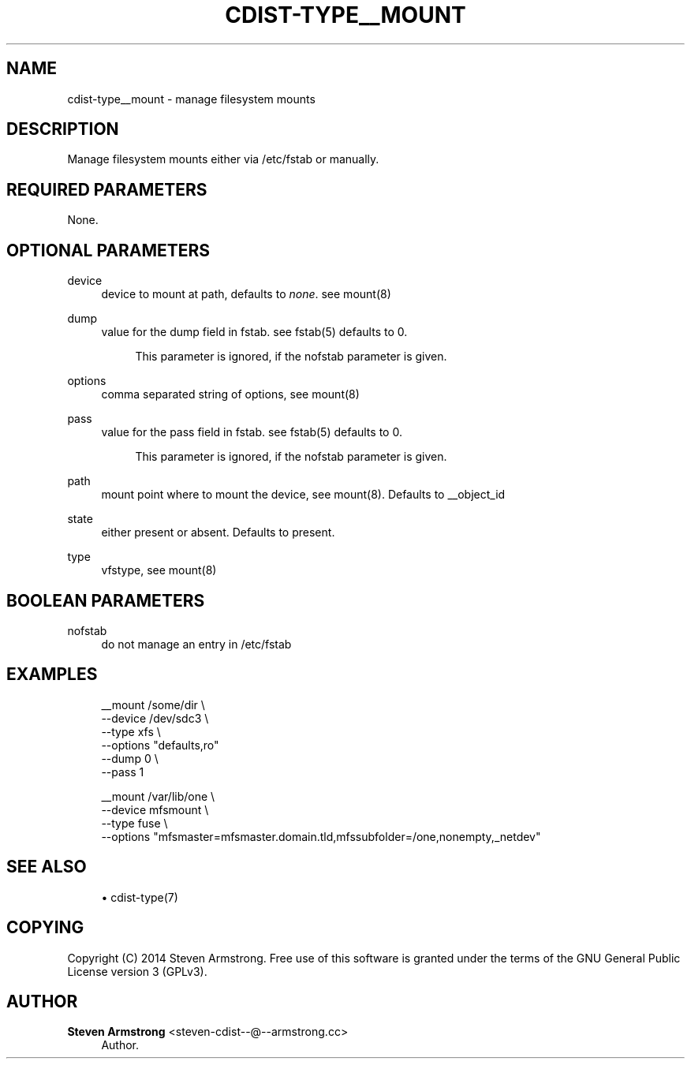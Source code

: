 '\" t
.\"     Title: cdist-type__mount
.\"    Author: Steven Armstrong <steven-cdist--@--armstrong.cc>
.\" Generator: DocBook XSL Stylesheets v1.78.1 <http://docbook.sf.net/>
.\"      Date: 06/13/2014
.\"    Manual: \ \&
.\"    Source: \ \&
.\"  Language: English
.\"
.TH "CDIST\-TYPE__MOUNT" "7" "06/13/2014" "\ \&" "\ \&"
.\" -----------------------------------------------------------------
.\" * Define some portability stuff
.\" -----------------------------------------------------------------
.\" ~~~~~~~~~~~~~~~~~~~~~~~~~~~~~~~~~~~~~~~~~~~~~~~~~~~~~~~~~~~~~~~~~
.\" http://bugs.debian.org/507673
.\" http://lists.gnu.org/archive/html/groff/2009-02/msg00013.html
.\" ~~~~~~~~~~~~~~~~~~~~~~~~~~~~~~~~~~~~~~~~~~~~~~~~~~~~~~~~~~~~~~~~~
.ie \n(.g .ds Aq \(aq
.el       .ds Aq '
.\" -----------------------------------------------------------------
.\" * set default formatting
.\" -----------------------------------------------------------------
.\" disable hyphenation
.nh
.\" disable justification (adjust text to left margin only)
.ad l
.\" -----------------------------------------------------------------
.\" * MAIN CONTENT STARTS HERE *
.\" -----------------------------------------------------------------
.SH "NAME"
cdist-type__mount \- manage filesystem mounts
.SH "DESCRIPTION"
.sp
Manage filesystem mounts either via /etc/fstab or manually\&.
.SH "REQUIRED PARAMETERS"
.sp
None\&.
.SH "OPTIONAL PARAMETERS"
.PP
device
.RS 4
device to mount at path, defaults to
\fInone\fR\&. see mount(8)
.RE
.PP
dump
.RS 4
value for the dump field in fstab\&. see fstab(5) defaults to 0\&.
.sp
.if n \{\
.RS 4
.\}
.nf
This parameter is ignored, if the nofstab parameter is given\&.
.fi
.if n \{\
.RE
.\}
.RE
.PP
options
.RS 4
comma separated string of options, see mount(8)
.RE
.PP
pass
.RS 4
value for the pass field in fstab\&. see fstab(5) defaults to 0\&.
.sp
.if n \{\
.RS 4
.\}
.nf
This parameter is ignored, if the nofstab parameter is given\&.
.fi
.if n \{\
.RE
.\}
.RE
.PP
path
.RS 4
mount point where to mount the device, see mount(8)\&. Defaults to __object_id
.RE
.PP
state
.RS 4
either present or absent\&. Defaults to present\&.
.RE
.PP
type
.RS 4
vfstype, see mount(8)
.RE
.SH "BOOLEAN PARAMETERS"
.PP
nofstab
.RS 4
do not manage an entry in /etc/fstab
.RE
.SH "EXAMPLES"
.sp
.if n \{\
.RS 4
.\}
.nf
__mount /some/dir \e
   \-\-device /dev/sdc3 \e
   \-\-type xfs \e
   \-\-options "defaults,ro"
   \-\-dump 0 \e
   \-\-pass 1

__mount /var/lib/one \e
   \-\-device mfsmount \e
   \-\-type fuse \e
   \-\-options "mfsmaster=mfsmaster\&.domain\&.tld,mfssubfolder=/one,nonempty,_netdev"
.fi
.if n \{\
.RE
.\}
.SH "SEE ALSO"
.sp
.RS 4
.ie n \{\
\h'-04'\(bu\h'+03'\c
.\}
.el \{\
.sp -1
.IP \(bu 2.3
.\}
cdist\-type(7)
.RE
.SH "COPYING"
.sp
Copyright (C) 2014 Steven Armstrong\&. Free use of this software is granted under the terms of the GNU General Public License version 3 (GPLv3)\&.
.SH "AUTHOR"
.PP
\fBSteven Armstrong\fR <\&steven\-cdist\-\-@\-\-armstrong\&.cc\&>
.RS 4
Author.
.RE
